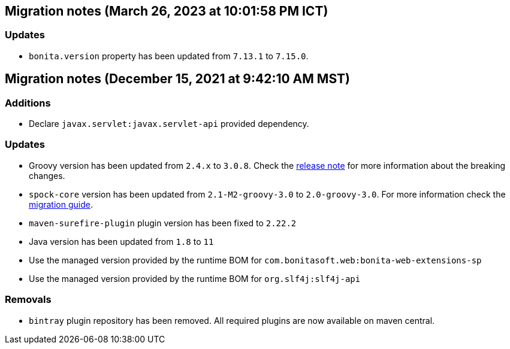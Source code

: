 == Migration notes (March 26, 2023 at 10:01:58 PM ICT)

=== Updates

* `bonita.version` property has been updated from `7.13.1` to `7.15.0`.

== Migration notes (December 15, 2021 at 9:42:10 AM MST)

=== Additions

* Declare `javax.servlet:javax.servlet-api` provided dependency.

=== Updates

* Groovy version has been updated from `2.4.x` to `3.0.8`. Check the https://groovy-lang.org/releasenotes/groovy-3.0.html[release note] for more information about the breaking changes.
* `spock-core` version has been updated from `2.1-M2-groovy-3.0` to `2.0-groovy-3.0`. For more information check the https://spockframework.org/spock/docs/2.0/migration_guide.html#_migration_guide_2_0[migration guide].
* `maven-surefire-plugin` plugin version has been fixed to `2.22.2`
* Java version has been updated from `1.8` to `11`
* Use the managed version provided by the runtime BOM for `com.bonitasoft.web:bonita-web-extensions-sp`
* Use the managed version provided by the runtime BOM for `org.slf4j:slf4j-api`

=== Removals

* `bintray` plugin repository has been removed. All required plugins are now available on maven central.

